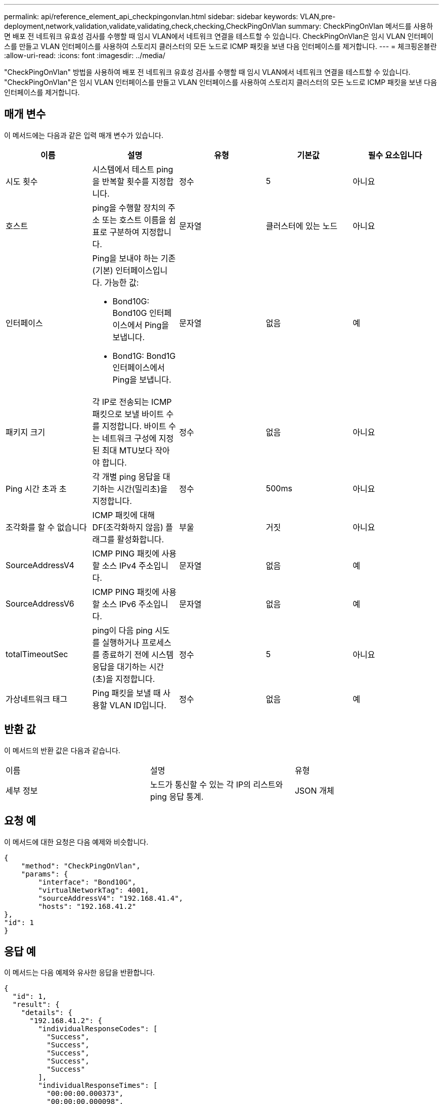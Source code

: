 ---
permalink: api/reference_element_api_checkpingonvlan.html 
sidebar: sidebar 
keywords: VLAN,pre-deployment,network,validation,validate,validating,check,checking,CheckPingOnVlan 
summary: CheckPingOnVlan 메서드를 사용하면 배포 전 네트워크 유효성 검사를 수행할 때 임시 VLAN에서 네트워크 연결을 테스트할 수 있습니다. CheckPingOnVlan은 임시 VLAN 인터페이스를 만들고 VLAN 인터페이스를 사용하여 스토리지 클러스터의 모든 노드로 ICMP 패킷을 보낸 다음 인터페이스를 제거합니다. 
---
= 체크핑온블란
:allow-uri-read: 
:icons: font
:imagesdir: ../media/


[role="lead"]
"CheckPingOnVlan" 방법을 사용하여 배포 전 네트워크 유효성 검사를 수행할 때 임시 VLAN에서 네트워크 연결을 테스트할 수 있습니다. "CheckPingOnVlan"은 임시 VLAN 인터페이스를 만들고 VLAN 인터페이스를 사용하여 스토리지 클러스터의 모든 노드로 ICMP 패킷을 보낸 다음 인터페이스를 제거합니다.



== 매개 변수

이 메서드에는 다음과 같은 입력 매개 변수가 있습니다.

|===
| 이름 | 설명 | 유형 | 기본값 | 필수 요소입니다 


 a| 
시도 횟수
 a| 
시스템에서 테스트 ping을 반복할 횟수를 지정합니다.
 a| 
정수
 a| 
5
 a| 
아니요



 a| 
호스트
 a| 
ping을 수행할 장치의 주소 또는 호스트 이름을 쉼표로 구분하여 지정합니다.
 a| 
문자열
 a| 
클러스터에 있는 노드
 a| 
아니요



 a| 
인터페이스
 a| 
Ping을 보내야 하는 기존(기본) 인터페이스입니다. 가능한 값:

* Bond10G: Bond10G 인터페이스에서 Ping을 보냅니다.
* Bond1G: Bond1G 인터페이스에서 Ping을 보냅니다.

 a| 
문자열
 a| 
없음
 a| 
예



 a| 
패키지 크기
 a| 
각 IP로 전송되는 ICMP 패킷으로 보낼 바이트 수를 지정합니다. 바이트 수는 네트워크 구성에 지정된 최대 MTU보다 작아야 합니다.
 a| 
정수
 a| 
없음
 a| 
아니요



 a| 
Ping 시간 초과 초
 a| 
각 개별 ping 응답을 대기하는 시간(밀리초)을 지정합니다.
 a| 
정수
 a| 
500ms
 a| 
아니요



 a| 
조각화를 할 수 없습니다
 a| 
ICMP 패킷에 대해 DF(조각화하지 않음) 플래그를 활성화합니다.
 a| 
부울
 a| 
거짓
 a| 
아니요



 a| 
SourceAddressV4
 a| 
ICMP PING 패킷에 사용할 소스 IPv4 주소입니다.
 a| 
문자열
 a| 
없음
 a| 
예



 a| 
SourceAddressV6
 a| 
ICMP PING 패킷에 사용할 소스 IPv6 주소입니다.
 a| 
문자열
 a| 
없음
 a| 
예



 a| 
totalTimeoutSec
 a| 
ping이 다음 ping 시도를 실행하거나 프로세스를 종료하기 전에 시스템 응답을 대기하는 시간(초)을 지정합니다.
 a| 
정수
 a| 
5
 a| 
아니요



 a| 
가상네트워크 태그
 a| 
Ping 패킷을 보낼 때 사용할 VLAN ID입니다.
 a| 
정수
 a| 
없음
 a| 
예

|===


== 반환 값

이 메서드의 반환 값은 다음과 같습니다.

|===


| 이름 | 설명 | 유형 


 a| 
세부 정보
 a| 
노드가 통신할 수 있는 각 IP의 리스트와 ping 응답 통계.
 a| 
JSON 개체

|===


== 요청 예

이 메서드에 대한 요청은 다음 예제와 비슷합니다.

[listing]
----
{
    "method": "CheckPingOnVlan",
    "params": {
        "interface": "Bond10G",
        "virtualNetworkTag": 4001,
        "sourceAddressV4": "192.168.41.4",
        "hosts": "192.168.41.2"
},
"id": 1
}
----


== 응답 예

이 메서드는 다음 예제와 유사한 응답을 반환합니다.

[listing]
----
{
  "id": 1,
  "result": {
    "details": {
      "192.168.41.2": {
        "individualResponseCodes": [
          "Success",
          "Success",
          "Success",
          "Success",
          "Success"
        ],
        "individualResponseTimes": [
          "00:00:00.000373",
          "00:00:00.000098",
          "00:00:00.000097",
          "00:00:00.000074",
          "00:00:00.000075"
        ],
        "individualStatus": [
          true,
          true,
          true,
          true,
          true
        ],
        "interface": "Bond10G",
        "responseTime": "00:00:00.000143",
        "sourceAddressV4": "192.168.41.4",
        "successful": true,
        "virtualNetworkTag": 4001
      }
    },
    "duration": "00:00:00.244379",
    "result": "Passed"
  }
}
----


== 버전 이후 새로운 기능

11.1
